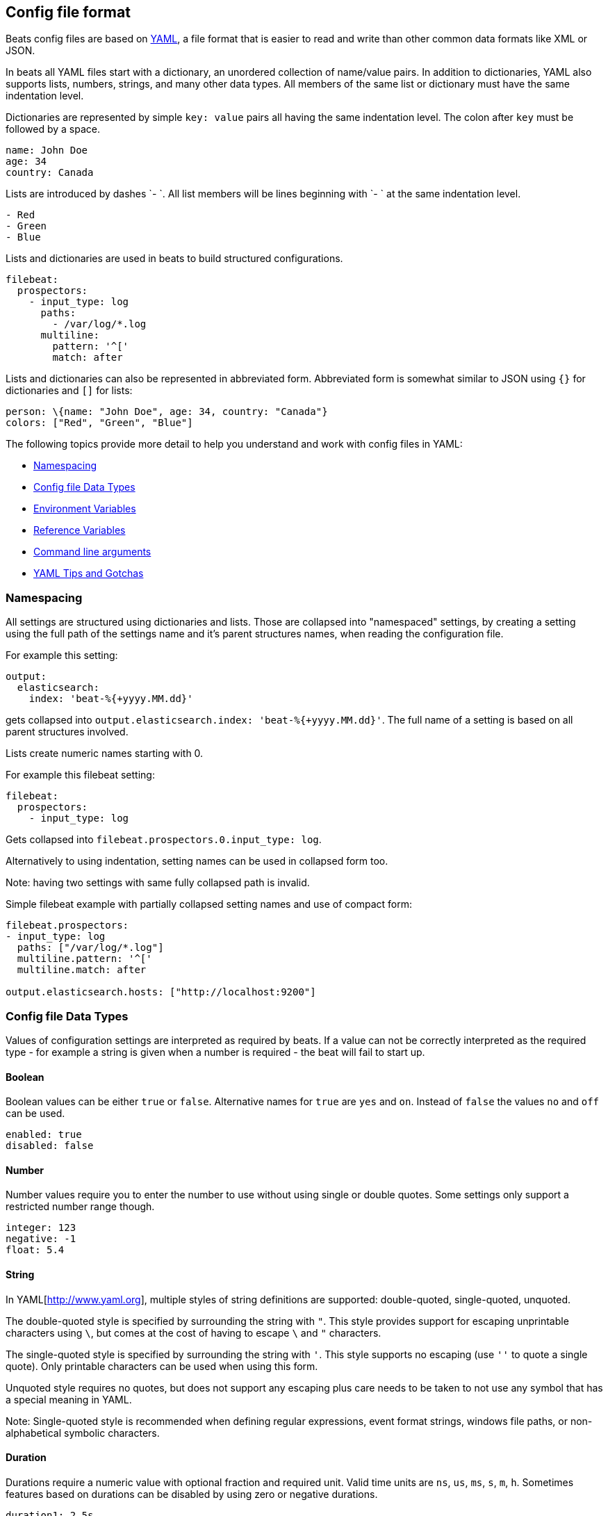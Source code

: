 [[config-file-format]]
== Config file format

Beats config files are based on http://www.yaml.org[YAML], a file format that is
easier to read and write than other common data formats like XML or JSON.

In beats all YAML files start with a dictionary, an unordered collection of
name/value pairs. In addition to dictionaries, YAML also supports lists, numbers,
strings, and many other data types. All members of the same list or dictionary must
have the same indentation level.

Dictionaries are represented by simple `key: value` pairs all having the same
indentation level. The colon after `key` must be followed by a space.

["source","yaml",subs="attributes"]
------------------------------------------------------------------------------
name: John Doe
age: 34
country: Canada
------------------------------------------------------------------------------

Lists are introduced by dashes `- `. All list members will be lines beginning
with `- ` at the same indentation level.

["source","yaml",subs="attributes"]
------------------------------------------------------------------------------
- Red
- Green
- Blue
------------------------------------------------------------------------------

Lists and dictionaries are used in beats to build structured configurations.

["source","yaml",subs="attributes"]
------------------------------------------------------------------------------
filebeat:
  prospectors:
    - input_type: log
      paths:
        - /var/log/*.log
      multiline:
        pattern: '^['
        match: after
------------------------------------------------------------------------------

Lists and dictionaries can also be represented in abbreviated form. Abbreviated
form is somewhat similar to JSON using `{}` for dictionaries and `[]` for lists:

["source","yaml",subs="attributes"]
------------------------------------------------------------------------------
person: \{name: "John Doe", age: 34, country: "Canada"}
colors: ["Red", "Green", "Blue"]
------------------------------------------------------------------------------

The following topics provide more detail to help you understand and work with config files in YAML:

* <<config-file-format-namespacing>>
* <<config-file-format-type>>
* <<config-file-format-env-vars>>
* <<config-gile-format-refs>>
* <<config-file-format-cli>>
* <<config-file-format-tips>>

[[config-file-format-namespacing]]
=== Namespacing

All settings are structured using dictionaries and lists. Those are collapsed
into "namespaced" settings, by creating a setting using the full path of the
settings name and it's parent structures names, when reading the configuration
file.

For example this setting:

["source","yaml",subs="attributes"]
------------------------------------------------------------------------------

output:
  elasticsearch:
    index: 'beat-%{+yyyy.MM.dd}'

------------------------------------------------------------------------------

gets collapsed into `output.elasticsearch.index: 'beat-%{+yyyy.MM.dd}'`. The
full name of a setting is based on all parent structures involved.

Lists create numeric names starting with 0.

For example this filebeat setting:

["source","yaml",subs="attributes"]
------------------------------------------------------------------------------

filebeat:
  prospectors:
    - input_type: log

------------------------------------------------------------------------------

Gets collapsed into `filebeat.prospectors.0.input_type: log`.

Alternatively to using indentation, setting names can be used in collapsed form too.

Note: having two settings with same fully collapsed path is invalid.

Simple filebeat example with partially collapsed setting names and use of compact form:


["source","yaml",subs="attributes"]
------------------------------------------------------------------------------

filebeat.prospectors:
- input_type: log
  paths: ["/var/log/*.log"] 
  multiline.pattern: '^['
  multiline.match: after

output.elasticsearch.hosts: ["http://localhost:9200"]

------------------------------------------------------------------------------

[[config-file-format-type]]
=== Config file Data Types

Values of configuration settings are interpreted as required by beats.
If a value can not be correctly interpreted as the required type - for example a
string is given when a number is required - the beat will fail to start up.

==== Boolean

Boolean values can be either `true` or `false`. Alternative names for `true` are
`yes` and `on`. Instead of `false` the values `no` and `off` can be used.

["source","yaml",subs="attributes"]
------------------------------------------------------------------------------
enabled: true
disabled: false
------------------------------------------------------------------------------

==== Number

Number values require you to enter the number to use without using single or
double quotes. Some settings only support a restricted number range though.

["source","yaml",subs="attributes"]
------------------------------------------------------------------------------
integer: 123
negative: -1
float: 5.4
------------------------------------------------------------------------------

==== String

In YAML[http://www.yaml.org], multiple styles of string definitions are supported:
 double-quoted, single-quoted, unquoted.

The double-quoted style is specified by surrounding the string with `"`. This
style provides support for escaping unprintable characters using `\`, but comes
at the cost of having to escape `\` and `"` characters.

The single-quoted style is specified by surrounding the string with `'`. This
style supports no escaping (use `''` to quote a single quote). Only printable
characters can be used when using this form.

Unquoted style requires no quotes, but does not support any escaping plus care
needs to be taken to not use any symbol that has a special meaning in YAML.

Note: Single-quoted style is recommended when defining regular expressions,
event format strings, windows file paths, or non-alphabetical symbolic characters.

==== Duration

Durations require a numeric value with optional fraction and required unit.
Valid time units are `ns`, `us`, `ms`, `s`, `m`, `h`. Sometimes features based
on durations can be disabled by using zero or negative durations.

["source","yaml",subs="attributes"]
------------------------------------------------------------------------------
duration1: 2.5s
duration2: 6h
duration_disabled: -1s
------------------------------------------------------------------------------

==== Regular Expression

Regular expressions are special strings getting compiled into regular
expressions at load time.

As regular expressions and YAML use `\` for escaping
characters in strings, it's highly recommended to use single quoted strings when
defining regular expressions. When single quoted strings are used, `\` character
is not interpreted by YAML parser as escape symbol.

==== Format String (sprintf)

Format strings enable you to refer to event field values creating a string based
on the current event being processed. Variable expansions are enclosed in
expansion braces `%{<accessor>:default value}`. Event fields are accessed using
field references `[fieldname]`. Optional default values can be specified in case the
field name is missing from the event.

You can also format time stored in the
`@timestamp` field using the `+FORMAT` syntax where FORMAT is a valid https://godoc.org/github.com/elastic/beats/libbeat/common/dtfmt[time
format].

["source","yaml",subs="attributes"]
------------------------------------------------------------------------------
constant-format-string: 'constant string'
field-format-string: '%{[fieldname]} string'
format-string-with-date: '%{[fieldname]}-%{+yyyy.MM.dd}'
------------------------------------------------------------------------------


[[config-file-format-env-vars]]
=== Environment Variables

Beats support use of environment variables in config files to set values that
need to be configurable during deployment. Environment variable expansion is
introduced using `${VAR}`, where `VAR` is the name of the environment variable.

Note: Only values can be set using environment variables. Environment variables
usage in namespace and setting names are not supported.

Variable references are replaced when settings are read by beats. The
replacement is case-sensitive and occurs after the YAML file itself has been
parsed. References to undefined variables will lead to errors when dereferenced
and no default value is specified. To specify a default value, use:

`${VAR:default_value}`

Where `default_value` is the value to use if the environment variable is
undefined.

If you need to use a literal `${` in your configuration file then you can write
`$${` to escape the expansion. The `$` symbol can be used to escape other
characters in the default_value like using `$}` in order to generate a `}`
character without closing the variable expansion.

After changing the value of an environment variable, the beat needs to be
restarted to pick up the new value.

[float]
==== Examples

Here are some examples of configurations that use environment variables
and what each configuration looks like after replacement:

[options="header"]
|==================================
|Config source	       |Environment setting   |Config after replacement
|`name: ${NAME}`       |`export NAME=elastic` |`name: elastic`
|`name: ${NAME:beats}` |no setting            |`name: beats`
|`name: ${NAME:beats}` |`export NAME=elastic` |`name: elastic`
|==================================

[[config-gile-format-refs]]
=== Reference Variables

Beats settings can reference other settings splicing multiple optionally custom
named settings into new values. References use the same syntax as
<<config-file-format-env-vars>> do. Only fully collapsed setting names can be
referenced to.

For example the filebeat registry file defaults to:

["source","yaml",subs="attributes"]
------------------------------------------------------------------------------
filebeat.registry: $\{path.data}/registry
------------------------------------------------------------------------------

With `path.data` being an implicit config setting, that is overwritable from
command line, as well as in the configuration file.

Example referencing `es.host` in `output.elasticsearch.hosts`:

["source","yaml",subs="attributes"]
------------------------------------------------------------------------------
es.host: '$\{ES_HOST:localhost}'

output.elasticsearch:
  hosts: ['http://$\{es.host}:9200']
------------------------------------------------------------------------------

Introducing `es.host`, the host can be overwritten from command line using
`-E es.host=another-host`.

Plain references, having no default value and are not spliced with other
references or strings can reference complete namespaces.

These setting with duplicate content:

["source","yaml",subs="attributes"]
------------------------------------------------------------------------------
namespace1:
  subnamespace:
    host: localhost
    sleep: 1s

namespace2:
  subnamespace:
    host: localhost
    sleep: 1s
------------------------------------------------------------------------------

can be rewritten to

["source","yaml",subs="attributes"]
------------------------------------------------------------------------------
namespace1: $\{shared}
namespace2: $\{shared}

shared:
  subnamespace:
    host: localhost
    sleep: 1s
------------------------------------------------------------------------------

when using plain references.


[[config-file-permissions]]
=== Config File Ownership and Permissions

NOTE: This section does not apply to Windows or other non-POSIX operating systems.

On systems with POSIX file permissions, all Beats configuration files are
subject to ownership and file permission checks. The purpose of these checks is
to prevent unauthorized users from providing or modifying configurations that
are run by the Beat. The owner of the configuration file must be either `root`
or the user who is executing the Beat process. The permissions on the file must
disallow writes by anyone other than the owner.

When installed via an RPM or DEB package, the config file at
`/etc/{beatname}/{beatname}.yml` will have the proper owner and permissions. The
file is owned by `root` and has file permissions of `0644` (`-rw-r--r--`).

You may encounter the following errors if your config file fails these checks: 

["source","sh"]
--------------------------------------------------------------------------------
Exiting: error loading config file: config file ("{beatname}.yml") must be
owned by the beat user (uid=501) or root
--------------------------------------------------------------------------------

To correct this problem you can use either `chown root {beatname}.yml` or 
`chown 501 {beatname}.yml` to change the owner of the configuration file.

["source","sh"]
--------------------------------------------------------------------------------
Exiting: error loading config file: config file ("{beatname}.yml") can only be
writable by the owner but the permissions are "-rw-rw-r--" (to fix the
permissions use: 'chmod go-w /etc/{beatname}/{beatname}.yml')
--------------------------------------------------------------------------------

To correct this problem, use `chown go-w /etc/{beatname}/{beatname}.yml` to
remove write privileges from anyone other than the owner.

==== Disabling Strict Permission Checks

You can disable strict permission checks from the command line by using
`-strict.perms=false`, but we strongly encourage you to leave the checks enabled.

[[config-file-format-cli]]
=== Command line arguments

Config files to load are set using the `-c` flag on command line. If no flag is
given, a beat and OS-specific default file path will be assumed.

You can specify multiple configuration files by repeating the `-c` flag. You can
use this, for example, for setting defaults in a base configuration file, and
overwrite settings via local configuration files.

In addition to overwriting settings using multiple configuration files,
individual settings can be overwritten using `-E <setting>=<value>`.

[[config-file-format-tips]]
=== YAML Tips and Gotchas

When you edit the configuration file, there are a few things that you should know.

[float]
==== Use Spaces for Indentation

Indentation is meaningful in YAML. Make sure that you use spaces, rather than
tab characters, to indent sections.

In the default configuration files and in all the examples in the documentation,
we use 2 spaces per indentation level. We recommend you do the same.

[float]
==== Look at the Default Config File for Structure

The best way to understand where to define a configuration option is by looking
at the provided sample configuration files. The configuration files contain most
of the default configurations that are available per beat. To change a setting,
simply uncomment the line and change the values.

[float]
==== Test Your Config File

You can test your configuration file to verify that the structure is valid.
Simply change to the directory where the binary is installed, and run
your Beat in the foreground with the `-configtest` flag specified. For example:

["source","yaml",subs="attributes,callouts"]
----------------------------------------------------------------------
filebeat -c filebeat.yml -configtest
----------------------------------------------------------------------

You'll see a message if an error in the configuration file is found.

[float]
==== Wrap Regular Expressions in Single Quotation Marks

If you need to specify a regular expression in a YAML file, it's a good idea to
wrap the regular expression in single quotation marks to work around YAML's
tricky rules for string escaping.

For more information about YAML, see http://yaml.org/.
